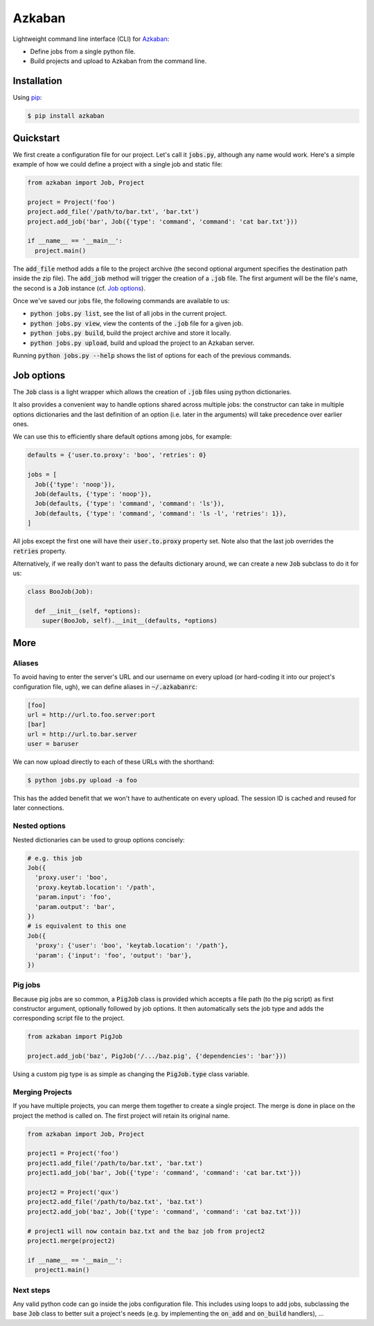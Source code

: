 Azkaban
=======

Lightweight command line interface (CLI) for Azkaban_:

* Define jobs from a single python file.
* Build projects and upload to Azkaban from the command line.


Installation
------------

Using pip_:

.. code:: bash

  $ pip install azkaban


Quickstart
----------

We first create a configuration file for our project. Let's call it 
:code:`jobs.py`, although any name would work. Here's a simple example of how 
we could define a project with a single job and static file:

.. code:: python

  from azkaban import Job, Project

  project = Project('foo')
  project.add_file('/path/to/bar.txt', 'bar.txt')
  project.add_job('bar', Job({'type': 'command', 'command': 'cat bar.txt'}))

  if __name__ == '__main__':
    project.main()

The :code:`add_file` method adds a file to the project archive (the second 
optional argument specifies the destination path inside the zip file). The 
:code:`add_job` method will trigger the creation of a :code:`.job` file. The 
first argument will be the file's name, the second is a :code:`Job` instance 
(cf. `Job options`_).

Once we've saved our jobs file, the following commands are available to us:

* :code:`python jobs.py list`, see the list of all jobs in the current 
  project.
* :code:`python jobs.py view`, view the contents of the :code:`.job` file for 
  a given job.
* :code:`python jobs.py build`, build the project archive and store it 
  locally.
* :code:`python jobs.py upload`, build and upload the project to an Azkaban 
  server.

Running :code:`python jobs.py --help` shows the list of options for each of 
the previous commands.


Job options
-----------

The :code:`Job` class is a light wrapper which allows the creation of 
:code:`.job` files using python dictionaries.

It also provides a convenient way to handle options shared across multiple 
jobs: the constructor can take in multiple options dictionaries and the last 
definition of an option (i.e. later in the arguments) will take precedence 
over earlier ones.

We can use this to efficiently share default options among jobs, for example:

.. code:: python

  defaults = {'user.to.proxy': 'boo', 'retries': 0}

  jobs = [
    Job({'type': 'noop'}),
    Job(defaults, {'type': 'noop'}),
    Job(defaults, {'type': 'command', 'command': 'ls'}),
    Job(defaults, {'type': 'command', 'command': 'ls -l', 'retries': 1}),
  ]

All jobs except the first one will have their :code:`user.to.proxy` property 
set. Note also that the last job overrides the :code:`retries` property.

Alternatively, if we really don't want to pass the defaults dictionary around, 
we can create a new :code:`Job` subclass to do it for us:

.. code:: python

  class BooJob(Job):

    def __init__(self, *options):
      super(BooJob, self).__init__(defaults, *options)


More
----

Aliases
*******

To avoid having to enter the server's URL and our username on every upload (or 
hard-coding it into our project's configuration file, ugh), we can define 
aliases in :code:`~/.azkabanrc`:

.. code:: cfg

  [foo]
  url = http://url.to.foo.server:port
  [bar]
  url = http://url.to.bar.server
  user = baruser

We can now upload directly to each of these URLs with the shorthand:

.. code:: bash

  $ python jobs.py upload -a foo

This has the added benefit that we won't have to authenticate on every upload. 
The session ID is cached and reused for later connections.


Nested options
**************

Nested dictionaries can be used to group options concisely:

.. code:: python

  # e.g. this job
  Job({
    'proxy.user': 'boo',
    'proxy.keytab.location': '/path',
    'param.input': 'foo',
    'param.output': 'bar',
  })
  # is equivalent to this one
  Job({
    'proxy': {'user': 'boo', 'keytab.location': '/path'},
    'param': {'input': 'foo', 'output': 'bar'},
  })


Pig jobs
********

Because pig jobs are so common, a :code:`PigJob` class is provided which 
accepts a file path (to the pig script) as first constructor argument, 
optionally followed by job options. It then automatically sets the job type 
and adds the corresponding script file to the project.

.. code:: python

  from azkaban import PigJob

  project.add_job('baz', PigJob('/.../baz.pig', {'dependencies': 'bar'}))

Using a custom pig type is as simple as changing the :code:`PigJob.type` class 
variable.

Merging Projects
****************

If you have multiple projects, you can merge them together to create a single project.
The merge is done in place on the project the method is called on. The first project will
retain its original name.

.. code:: python

  from azkaban import Job, Project

  project1 = Project('foo')
  project1.add_file('/path/to/bar.txt', 'bar.txt')
  project1.add_job('bar', Job({'type': 'command', 'command': 'cat bar.txt'}))

  project2 = Project('qux')
  project2.add_file('/path/to/baz.txt', 'baz.txt')
  project2.add_job('baz', Job({'type': 'command', 'command': 'cat baz.txt'}))

  # project1 will now contain baz.txt and the baz job from project2
  project1.merge(project2)

  if __name__ == '__main__':
    project1.main()

Next steps
**********

Any valid python code can go inside the jobs configuration file. This includes 
using loops to add jobs, subclassing the base :code:`Job` class to better suit 
a project's needs (e.g. by implementing the :code:`on_add` and 
:code:`on_build` handlers), ...


.. _Azkaban: http://data.linkedin.com/opensource/azkaban
.. _pip: http://www.pip-installer.org/en/latest/
